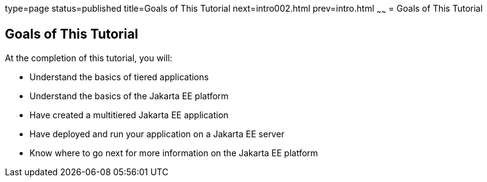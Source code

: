 type=page
status=published
title=Goals of This Tutorial
next=intro002.html
prev=intro.html
~~~~~~
= Goals of This Tutorial


[[GCQYJ]][[goals-of-this-tutorial]]

Goals of This Tutorial
----------------------

At the completion of this tutorial, you will:

* Understand the basics of tiered applications
* Understand the basics of the Jakarta EE platform
* Have created a multitiered Jakarta EE application
* Have deployed and run your application on a Jakarta EE server
* Know where to go next for more information on the Jakarta EE platform
